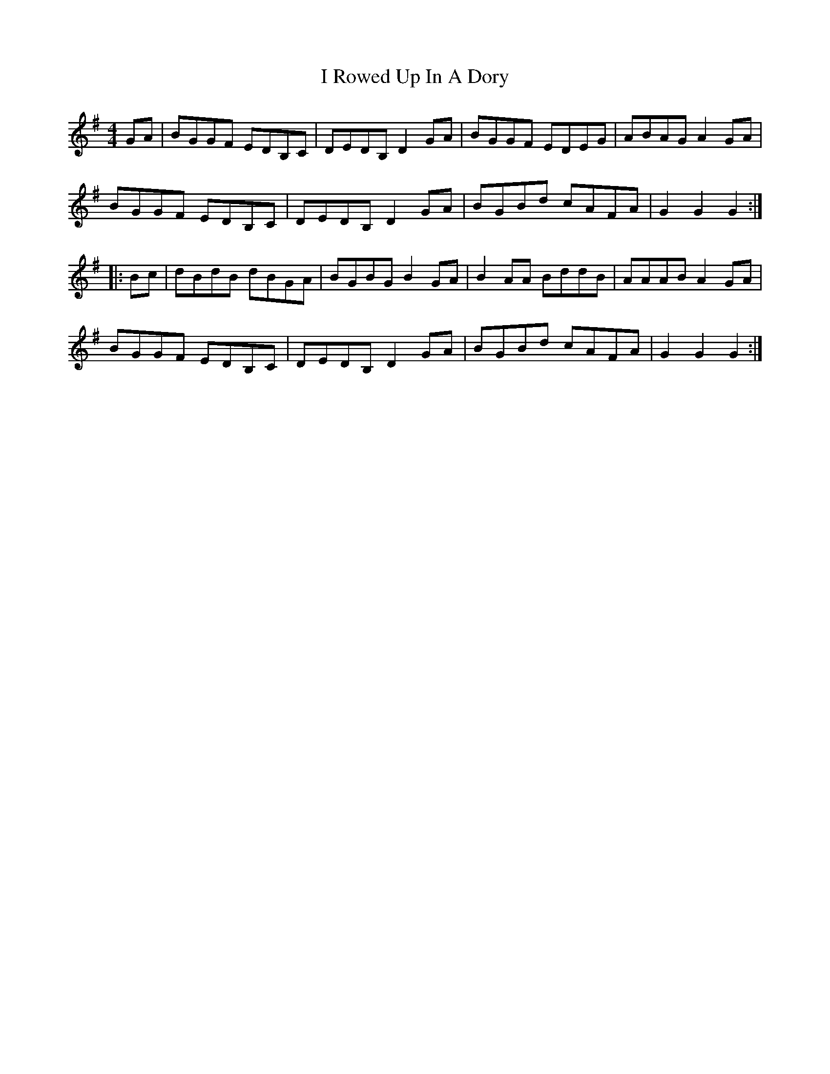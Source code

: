 X: 18588
T: I Rowed Up In A Dory
R: reel
M: 4/4
K: Gmajor
GA|BGGF EDB,C|DEDB, D2GA|BGGF EDEG|ABAG A2GA|
BGGF EDB,C|DEDB, D2GA|BGBd cAFA|G2G2 G2:|
|:Bc|dBdB dBGA|BGBG B2GA|B2AA BddB|AAAB A2GA|
BGGF EDB,C|DEDB, D2GA|BGBd cAFA|G2G2 G2:|

